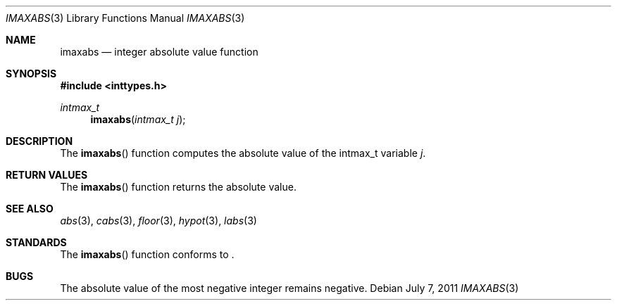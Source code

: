 .\" Copyright (c) 1990, 1991 The Regents of the University of California.
.\" All rights reserved.
.\"
.\" This code is derived from software contributed to Berkeley by
.\" the American National Standards Committee X3, on Information
.\" Processing Systems.
.\"
.\" Redistribution and use in source and binary forms, with or without
.\" modification, are permitted provided that the following conditions
.\" are met:
.\" 1. Redistributions of source code must retain the above copyright
.\"    notice, this list of conditions and the following disclaimer.
.\" 2. Redistributions in binary form must reproduce the above copyright
.\"    notice, this list of conditions and the following disclaimer in the
.\"    documentation and/or other materials provided with the distribution.
.\" 3. Neither the name of the University nor the names of its contributors
.\"    may be used to endorse or promote products derived from this software
.\"    without specific prior written permission.
.\"
.\" THIS SOFTWARE IS PROVIDED BY THE REGENTS AND CONTRIBUTORS ``AS IS'' AND
.\" ANY EXPRESS OR IMPLIED WARRANTIES, INCLUDING, BUT NOT LIMITED TO, THE
.\" IMPLIED WARRANTIES OF MERCHANTABILITY AND FITNESS FOR A PARTICULAR PURPOSE
.\" ARE DISCLAIMED.  IN NO EVENT SHALL THE REGENTS OR CONTRIBUTORS BE LIABLE
.\" FOR ANY DIRECT, INDIRECT, INCIDENTAL, SPECIAL, EXEMPLARY, OR CONSEQUENTIAL
.\" DAMAGES (INCLUDING, BUT NOT LIMITED TO, PROCUREMENT OF SUBSTITUTE GOODS
.\" OR SERVICES; LOSS OF USE, DATA, OR PROFITS; OR BUSINESS INTERRUPTION)
.\" HOWEVER CAUSED AND ON ANY THEORY OF LIABILITY, WHETHER IN CONTRACT, STRICT
.\" LIABILITY, OR TORT (INCLUDING NEGLIGENCE OR OTHERWISE) ARISING IN ANY WAY
.\" OUT OF THE USE OF THIS SOFTWARE, EVEN IF ADVISED OF THE POSSIBILITY OF
.\" SUCH DAMAGE.
.\"
.\"	$OpenBSD: src/lib/libc/stdlib/imaxabs.3,v 1.6 2013/06/05 03:39:23 tedu Exp $
.\"
.Dd $Mdocdate: July 7 2011 $
.Dt IMAXABS 3
.Os
.Sh NAME
.Nm imaxabs
.Nd integer absolute value function
.Sh SYNOPSIS
.In inttypes.h
.Ft intmax_t
.Fn imaxabs "intmax_t j"
.Sh DESCRIPTION
The
.Fn imaxabs
function computes the absolute value of the intmax_t variable
.Fa j .
.Sh RETURN VALUES
The
.Fn imaxabs
function returns the absolute value.
.Sh SEE ALSO
.Xr abs 3 ,
.Xr cabs 3 ,
.Xr floor 3 ,
.Xr hypot 3 ,
.Xr labs 3
.Sh STANDARDS
The
.Fn imaxabs
function conforms to
.St -ansiC-99 .
.Sh BUGS
The absolute value of the most negative integer remains negative.
